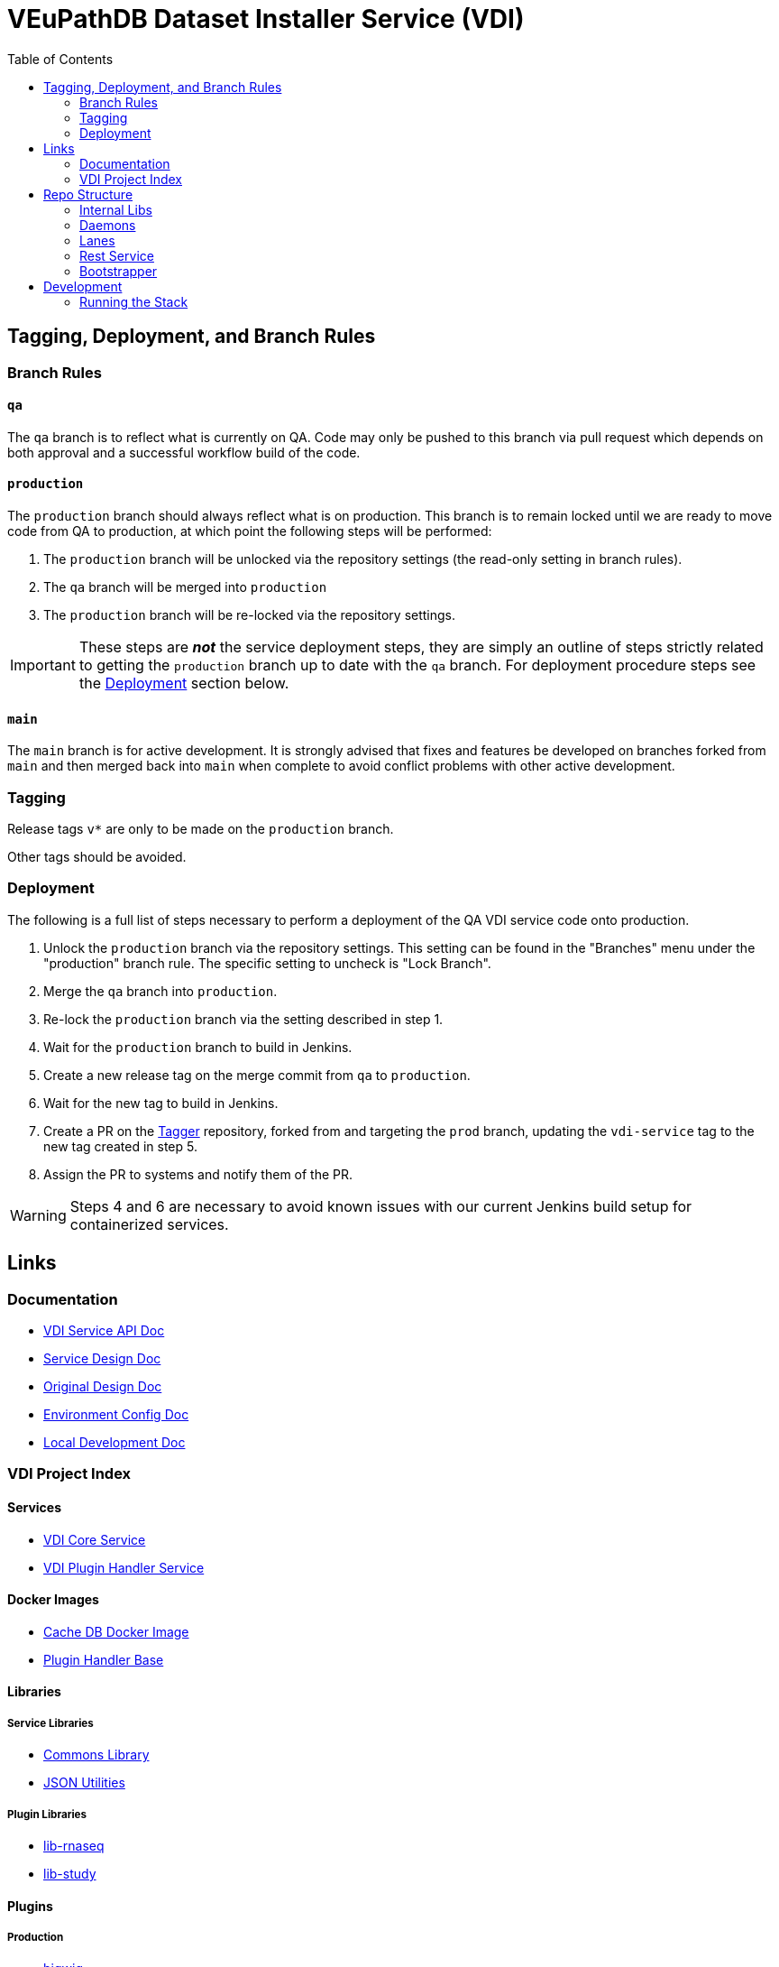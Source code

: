 = VEuPathDB Dataset Installer Service (VDI)
:source-highlighter: highlightjs
:toc:

ifdef::env-github[]
:tip-caption: :bulb:
:note-caption: :information_source:
:important-caption: :heavy_exclamation_mark:
:caution-caption: :fire:
:warning-caption: :warning:
endif::[]

ifndef::env-github[]
:icons: font
endif::[]

== Tagging, Deployment, and Branch Rules

=== Branch Rules


==== `qa`

The `qa` branch is to reflect what is currently on QA.  Code may only be pushed
to this branch via pull request which depends on both approval and a successful
workflow build of the code.


==== `production`

The `production` branch should always reflect what is on production.  This
branch is to remain locked until we are ready to move code from QA to
production, at which point the following steps will be performed:

. The `production` branch will be unlocked via the repository settings (the
  read-only setting in branch rules).
. The `qa` branch will be merged into `production`
. The `production` branch will be re-locked via the repository settings.

[IMPORTANT]
--
These steps are *_not_* the service deployment steps, they are simply an outline
of steps strictly related to getting the `production` branch up to date with the
`qa` branch.  For deployment procedure steps see the <<Deployment>> section
below.
--


==== `main`

The `main` branch is for active development.  It is strongly advised that fixes
and features be developed on branches forked from `main` and then merged back
into `main` when complete to avoid conflict problems with other active
development.


=== Tagging

Release tags `v*` are only to be made on the `production` branch.

Other tags should be avoided.


=== Deployment

The following is a full list of steps necessary to perform a deployment of the
QA VDI service code onto production.

. Unlock the `production` branch via the repository settings.  This setting can
  be found in the "Branches" menu under the "production" branch rule.  The
  specific setting to uncheck is "Lock Branch".
. Merge the `qa` branch into `production`.
. Re-lock the `production` branch via the setting described in step 1.
. Wait for the `production` branch to build in Jenkins.
. Create a new release tag on the merge commit from `qa` to `production`.
. Wait for the new tag to build in Jenkins.
. Create a PR on the https://github.com/VEuPathDB/tagger[Tagger] repository,
  forked from and targeting the `prod` branch, updating the `vdi-service` tag
  to the new tag created in step 5.
. Assign the PR to systems and notify them of the PR.

[WARNING]
--
Steps 4 and 6 are necessary to avoid known issues with our current Jenkins build
setup for containerized services.
--



== Links

=== Documentation

* link:https://veupathdb.github.io/vdi-service/vdi-api.html[VDI Service API Doc]
* link:https://veupathdb.github.io/vdi-service/design/1.0/design.html[Service Design Doc]
* link:https://veupathdb.atlassian.net/wiki/spaces/UI/pages/36438144/VDI+User+Datasets+Design[Original Design Doc]
* link:docs/env-vars.adoc[Environment Config Doc]
* link:docs/local-dev-readme.adoc[Local Development Doc]


=== VDI Project Index

==== Services

* https://github.com/VEuPathDB/vdi-service[VDI Core Service]
* https://github.com/VEuPathDB/vdi-plugin-handler-server[VDI Plugin Handler Service]

==== Docker Images

* https://github.com/VEuPathDB/vdi-internal-db[Cache DB Docker Image]
* https://github.com/VEuPathDB/vdi-docker-handler-base[Plugin Handler Base]

==== Libraries

===== Service Libraries

* https://github.com/VEuPathDB/vdi-component-common[Commons Library]
* https://github.com/VEuPathDB/vdi-component-json[JSON Utilities]

===== Plugin Libraries

* https://github.com/VEuPathDB/lib-vdi-plugin-rnaseq[lib-rnaseq]
* https://github.com/VEuPathDB/lib-vdi-plugin-study[lib-study]

==== Plugins

===== Production

* https://github.com/VEuPathDB/vdi-plugin-bigwig[bigwig]
* https://github.com/VEuPathDB/vdi-plugin-biom[biom]
* https://github.com/VEuPathDB/vdi-plugin-isasimple[isasimple]
* https://github.com/VEuPathDB/vdi-plugin-rnaseq[rnaseq]
* https://github.com/VEuPathDB/vdi-plugin-genelist[genelist]

===== Examples

* https://github.com/VEuPathDB/vdi-handler-plugin-example[Example Plugin]


== Repo Structure

The VDI service repository is divided into 4 categories: components, daemons,
lanes, and the core bootstrapper.

Components are small shared libraries that contain code specific to a purpose
that is not the core focus of the VDI service.

Daemons are background processes that perform maintenance tasks such as dataset
reconciliation or pruning old, soft-deleted datasets from S3.

Lanes are event handlers that are tailored to individual event types, performing
some process or processes on a dataset specified in the subscribed events.

The bootstrapper is the core of the service, and the root level Gradle project.
This piece is responsible for starting up and shutting down the various project
modules.

=== Internal Libs

Shared library components used by one or more VDI daemons, lanes, the rest
service, and/or the bootstrapper.

* link:lib/app-db/[App DB Client]
* link:lib/async/[Async Utilities]
* link:lib/cache-db/[Cache DB Client]
* link:https://github.com/VEuPathDB/vdi-component-common[Commons]
* link:lib/dataset-reinstaller/[Dataset Reinstaller]
* link:lib/env/[Shared Env Constants & Utilities]
* link:lib/handler-client[Plugin Server Client]
* link:lib/install-cleanup/[Broken Install Cleanup]
* link:https://github.com/VEuPathDB/vdi-component-json[JSON Utilities]
* link:lib/kafka[Kafka Client]
* link:lib/ldap[LDAP Utilities]
* link:lib/module-core/[Module Core]
* link:lib/plugin-mapping[Plugin Mapping]
* link:lib/pruner[Dataset Pruner]
* link:lib/rabbit[Rabbit Client]
* link:lib/s3[S3 Utilities]
* link:lib/test-utils[Unit Test Utilities]

=== Daemons

Background tasks that run unsupervised.

* link:service/daemon/dataset-reinstaller/[Dataset Reinstaller]
* link:service/daemon/event-router/[Event Router]
* link:service/daemon/pruner/[Pruner]
* link:service/daemon/reconciler/[Reconciler]

=== Lanes

Dataset event handlers.  Each lane is a separate process that subscribes to a
Kafka channel and operates on datasets whose information is provided in the
incoming events.

* link:service/lane/hard-delete/[Hard Delete Event Handler]
* link:service/lane/import/[Import Event Handler]
* link:service/lane/install/[Install Data Event Handler]
* link:service/lane/reconciliation/[Reconciliation Event Handler]
* link:service/lane/sharing/[Share Event Handler]
* link:service/lane/soft-delete/[Soft Delete Event Handler]
* link:service/lane/update-meta/[Update Meta Event Handler]


=== Rest Service

The rest service is the public API through which users and administrators
communicate with and operate on the VDI system.

* link:service/rest-service/[Rest API Service]

=== Bootstrapper

The bootstrapper is the core of the service, and the root level Gradle project.
This piece is responsible for starting up and shutting down the various project
modules.

* link:service/bootstrap/[Bootstrapper]

== Development

=== Running the Stack

. `make build` +
  Builds the VDI service docker image.
. `make up` +
  Spins up the service.
. `make down` +
  Shuts down the service and removes all the vdi-specific containers, volumes,
  and networks.
